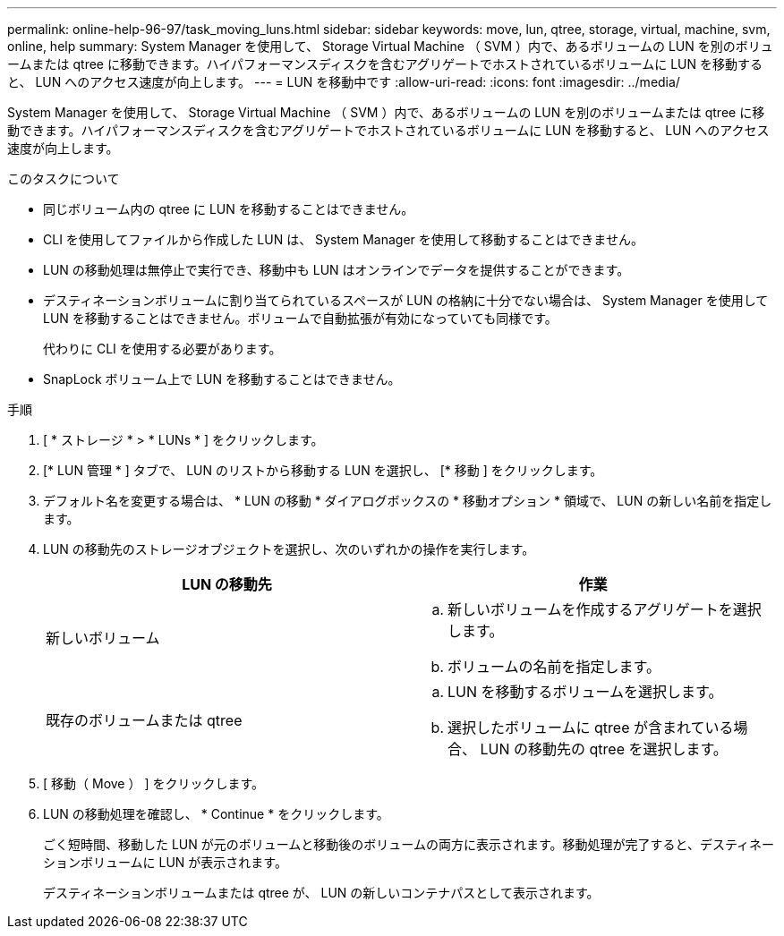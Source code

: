 ---
permalink: online-help-96-97/task_moving_luns.html 
sidebar: sidebar 
keywords: move, lun, qtree, storage, virtual, machine, svm, online, help 
summary: System Manager を使用して、 Storage Virtual Machine （ SVM ）内で、あるボリュームの LUN を別のボリュームまたは qtree に移動できます。ハイパフォーマンスディスクを含むアグリゲートでホストされているボリュームに LUN を移動すると、 LUN へのアクセス速度が向上します。 
---
= LUN を移動中です
:allow-uri-read: 
:icons: font
:imagesdir: ../media/


[role="lead"]
System Manager を使用して、 Storage Virtual Machine （ SVM ）内で、あるボリュームの LUN を別のボリュームまたは qtree に移動できます。ハイパフォーマンスディスクを含むアグリゲートでホストされているボリュームに LUN を移動すると、 LUN へのアクセス速度が向上します。

.このタスクについて
* 同じボリューム内の qtree に LUN を移動することはできません。
* CLI を使用してファイルから作成した LUN は、 System Manager を使用して移動することはできません。
* LUN の移動処理は無停止で実行でき、移動中も LUN はオンラインでデータを提供することができます。
* デスティネーションボリュームに割り当てられているスペースが LUN の格納に十分でない場合は、 System Manager を使用して LUN を移動することはできません。ボリュームで自動拡張が有効になっていても同様です。
+
代わりに CLI を使用する必要があります。

* SnapLock ボリューム上で LUN を移動することはできません。


.手順
. [ * ストレージ * > * LUNs * ] をクリックします。
. [* LUN 管理 * ] タブで、 LUN のリストから移動する LUN を選択し、 [* 移動 ] をクリックします。
. デフォルト名を変更する場合は、 * LUN の移動 * ダイアログボックスの * 移動オプション * 領域で、 LUN の新しい名前を指定します。
. LUN の移動先のストレージオブジェクトを選択し、次のいずれかの操作を実行します。
+
|===
| LUN の移動先 | 作業 


 a| 
新しいボリューム
 a| 
.. 新しいボリュームを作成するアグリゲートを選択します。
.. ボリュームの名前を指定します。




 a| 
既存のボリュームまたは qtree
 a| 
.. LUN を移動するボリュームを選択します。
.. 選択したボリュームに qtree が含まれている場合、 LUN の移動先の qtree を選択します。


|===
. [ 移動（ Move ） ] をクリックします。
. LUN の移動処理を確認し、 * Continue * をクリックします。
+
ごく短時間、移動した LUN が元のボリュームと移動後のボリュームの両方に表示されます。移動処理が完了すると、デスティネーションボリュームに LUN が表示されます。

+
デスティネーションボリュームまたは qtree が、 LUN の新しいコンテナパスとして表示されます。


